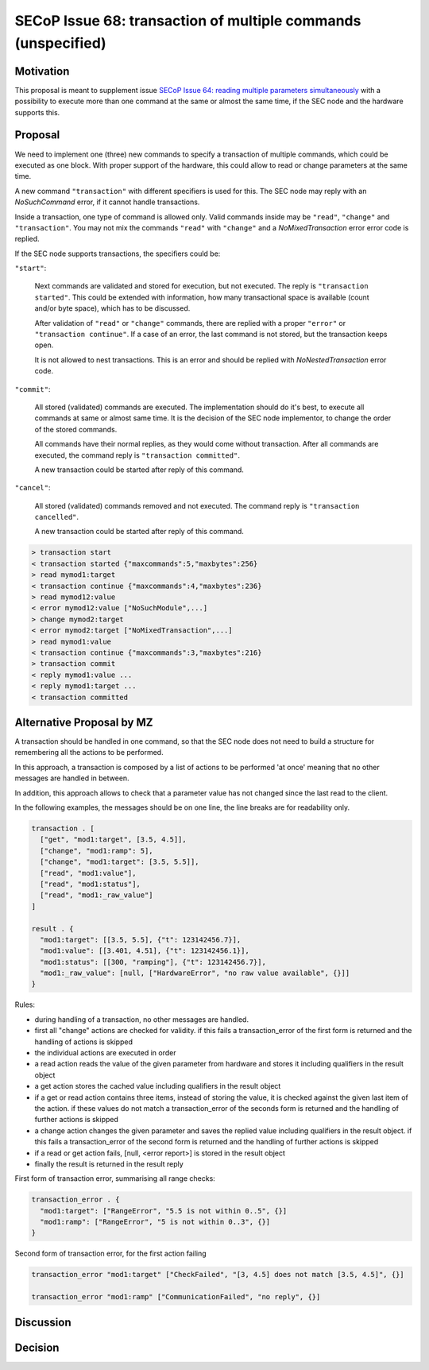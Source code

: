 SECoP Issue 68: transaction of multiple commands (unspecified)
==============================================================

Motivation
----------

This proposal is meant to supplement issue `SECoP Issue 64: reading multiple parameters simultaneously`_
with a possibility to execute more than one command at the same or almost
the same time, if the SEC node and the hardware supports this.

Proposal
--------

We need to implement one (three) new commands to specify a transaction of
multiple commands, which could be executed as one block. With proper support
of the hardware, this could allow to read or change parameters at the same
time.

A new command ``"transaction"`` with different specifiers is used for this.
The SEC node may reply with an `NoSuchCommand` error, if it cannot handle
transactions.

Inside a transaction, one type of command is allowed only. Valid commands
inside may be ``"read"``, ``"change"`` and ``"transaction"``. You may not
mix the commands ``"read"`` with ``"change"`` and a `NoMixedTransaction`
error error code is replied.

If the SEC node supports transactions, the specifiers could be:

``"start"``:

     Next commands are validated and stored for execution, but not executed.
     The reply is ``"transaction started"``. This could be extended with
     information, how many transactional space is available (count and/or
     byte space), which has to be discussed.

     After validation of ``"read"`` or ``"change"`` commands, there are
     replied with a proper ``"error"`` or ``"transaction continue"``.
     If a case of an error, the last command is not stored, but the
     transaction keeps open.

     It is not allowed to nest transactions. This is an error and should
     be replied with `NoNestedTransaction` error code.

``"commit"``:

     All stored (validated) commands are executed. The implementation
     should do it's best, to execute all commands at same or almost same
     time. It is the decision of the SEC node implementor, to change the
     order of the stored commands.

     All commands have their normal replies, as they would come without
     transaction. After all commands are executed, the command reply is
     ``"transaction committed"``.

     A new transaction could be started after reply of this command.

``"cancel"``:

     All stored (validated) commands removed and not executed.
     The command reply is ``"transaction cancelled"``.

     A new transaction could be started after reply of this command.

.. code::

  > transaction start
  < transaction started {"maxcommands":5,"maxbytes":256}
  > read mymod1:target
  < transaction continue {"maxcommands":4,"maxbytes":236}
  > read mymod12:value
  < error mymod12:value ["NoSuchModule",...]
  > change mymod2:target
  < error mymod2:target ["NoMixedTransaction",...]
  > read mymod1:value
  < transaction continue {"maxcommands":3,"maxbytes":216}
  > transaction commit
  < reply mymod1:value ...
  < reply mymod1:target ...
  < transaction committed


Alternative Proposal by MZ
--------------------------

A transaction should be handled in one command, so that the SEC node does not
need to build a structure for remembering all the actions to be performed.

In this approach, a transaction is composed by a list of actions to be performed
'at once' meaning that no other messages are handled in between.

In addition, this approach allows to check that a parameter value has not changed
since the last read to the client.

In the following examples, the messages should be on one line, the line breaks
are for readability only.

.. code::

    transaction . [
      ["get", "mod1:target", [3.5, 4.5]],
      ["change", "mod1:ramp": 5],
      ["change", "mod1:target": [3.5, 5.5]],
      ["read", "mod1:value"],
      ["read", "mod1:status"],
      ["read", "mod1:_raw_value"]
    ]

    result . {
      "mod1:target": [[3.5, 5.5], {"t": 123142456.7}],
      "mod1:value": [[3.401, 4.51], {"t": 123142456.1}],
      "mod1:status": [[300, "ramping"], {"t": 123142456.7}],
      "mod1:_raw_value": [null, ["HardwareError", "no raw value available", {}]]
    }


Rules:

- during handling of a transaction, no other messages are handled.
- first all "change" actions are checked for validity. if this fails
  a transaction_error of the first form is returned and the handling
  of actions is skipped
- the individual actions are executed in order
- a read action reads the value of the given parameter from hardware and
  stores it including qualifiers in the result object
- a get action stores the cached value including qualifiers in the result object
- if a get or read action contains three items, instead of storing the value, it
  is checked against the given last item of the action. if these values do not match
  a transaction_error of the seconds form is returned and the handling of further
  actions is skipped
- a change action changes the given parameter and saves the replied
  value including qualifiers in the result object. if this fails a
  transaction_error of the second form is returned and the handling of further
  actions is skipped
- if a read or get action fails, [null, <error report>] is stored in the result object
- finally the result is returned in the result reply

First form of transaction error, summarising all range checks:

.. code::

    transaction_error . {
      "mod1:target": ["RangeError", "5.5 is not within 0..5", {}]
      "mod1:ramp": ["RangeError", "5 is not within 0..3", {}]
    }

Second form of transaction error, for the first action failing

.. code::

   transaction_error "mod1:target" ["CheckFailed", "[3, 4.5] does not match [3.5, 4.5]", {}]

   transaction_error "mod1:ramp" ["CommunicationFailed", "no reply", {}]





Discussion
----------



Decision
--------

.. DO NOT TOUCH --- following links are automatically updated by issue/makeissuelist.py
.. _`SECoP Issue 64: reading multiple parameters simultaneously`: 064%20reading%20multiple%20parameters%20simultaneously.rst
.. DO NOT TOUCH --- above links are automatically updated by issue/makeissuelist.py

